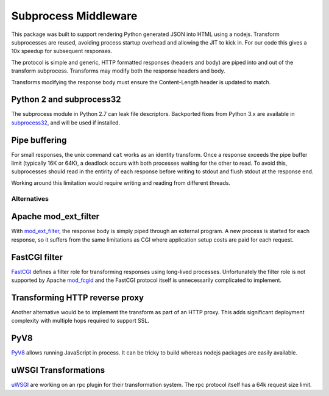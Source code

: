 =====================
Subprocess Middleware
=====================

.. image:: https://travis-ci.org/lrowe/subprocess_middleware.svg?branch=master
    :target: https://travis-ci.org/lrowe/subprocess_middleware

This package was built to support rendering Python generated JSON into HTML using a nodejs.
Transform subprocesses are reused, avoiding process startup overhead and allowing the JIT to kick in.
For our code this gives a 10x speedup for subsequent responses.

The protocol is simple and generic, HTTP formatted responses (headers and body) are piped into and out of the transform subprocess.
Transforms may modify both the response headers and body.

Transforms modifying the response body must ensure the Content-Length header is updated to match.


Python 2 and subprocess32
-------------------------

The subprocess module in Python 2.7 can leak file descriptors.
Backported fixes from Python 3.x are available in subprocess32_, and will be used if installed.

.. _subprocess32: https://pypi.python.org/pypi/subprocess32


Pipe buffering
--------------

For small responses, the unix command ``cat`` works as an identity transform.
Once a response exceeds the pipe buffer limit (typically 16K or 64K), a deadlock occurs with both processes waiting for the other to read.
To avoid this, subprocesses should read in the entirity of each response before writing to stdout and flush stdout at the response end.

Working around this limitation would require writing and reading from different threads.


Alternatives
============

Apache mod_ext_filter
---------------------

With mod_ext_filter_, the response body is simply piped through an external program.
A new process is started for each response, so it suffers from the same limitations as CGI where application setup costs are paid for each request.

.. _mod_ext_filter: http://httpd.apache.org/docs/2.4/en/mod/mod_ext_filter.html


FastCGI filter
--------------

FastCGI_ defines a filter role for transforming responses using long-lived processes.
Unfortunately the filter role is not supported by Apache mod_fcgid_ and the FastCGI protocol itself is unnecessarily complicated to implement.

.. _FastCGI: http://www.fastcgi.com/devkit/doc/fastcgi-prog-guide/ch1intro.htm
.. _mod_fcgid: http://httpd.apache.org/mod_fcgid/mod/mod_fcgid.html


Transforming HTTP reverse proxy
-------------------------------

Another alternative would be to implement the transform as part of an HTTP proxy.
This adds significant deployment complexity with multiple hops required to support SSL.


PyV8
----

PyV8_ allows running JavaScript in process.
It can be tricky to build whereas nodejs packages are easily available.

.. _PyV8: https://pypi.python.org/pypi/PyV8

uWSGI Transformations
---------------------

uWSGI_ are working on an rpc plugin for their transformation system.
The rpc protocol itself has a 64k request size limit.

.. _uWSGI: http://uwsgi-docs.readthedocs.org/
